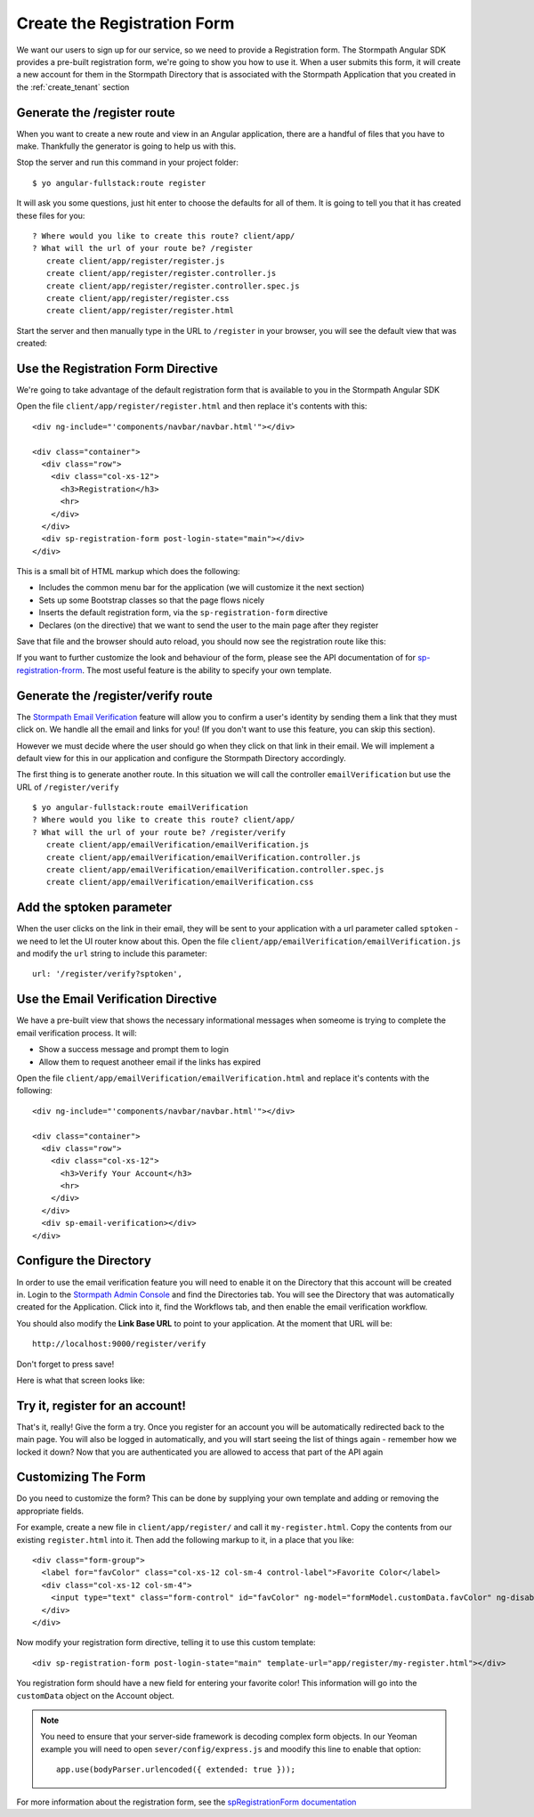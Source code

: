 .. _register:

Create the Registration Form
===================

We want our users to sign up for our service, so we need to provide a Registration
form.  The Stormpath Angular SDK provides a pre-built registration form, we're
going to show you how to use it.  When a user submits this form, it will create a new
account for them in the Stormpath Directory that is associated with the Stormpath Application
that you created in the :ref:`create_tenant` section

Generate the /register route
--------------------------------

When you want to create a new route and view in an Angular application, there
are a handful of files that you have to make.  Thankfully the generator
is going to help us with this.

Stop the server and run this command in your project folder::

    $ yo angular-fullstack:route register

It will ask you some questions, just hit enter to choose the defaults for all of them.  It is going to tell you that it has created these files for you::

    ? Where would you like to create this route? client/app/
    ? What will the url of your route be? /register
       create client/app/register/register.js
       create client/app/register/register.controller.js
       create client/app/register/register.controller.spec.js
       create client/app/register/register.css
       create client/app/register/register.html

Start the server and then manually type in the URL to ``/register``
in your browser, you will see the default view that was created:


.. image:: _static/default-register-view.png

Use the Registration Form Directive
-----------------------------------

We're going to take advantage of the default registration form
that is available to you in the Stormpath Angular SDK

Open the file ``client/app/register/register.html`` and then replace
it's contents with this::

    <div ng-include="'components/navbar/navbar.html'"></div>

    <div class="container">
      <div class="row">
        <div class="col-xs-12">
          <h3>Registration</h3>
          <hr>
        </div>
      </div>
      <div sp-registration-form post-login-state="main"></div>
    </div>

This is a small bit of HTML markup which does the following:

* Includes the common menu bar for the application (we will customize it the next section)
* Sets up some Bootstrap classes so that the page flows nicely
* Inserts the default registration form, via the ``sp-registration-form`` directive
* Declares (on the directive) that we want to send the user to the main page after they register

Save that file and the browser should auto reload, you should now
see the registration route like this:

.. image:: _static/registration_form.png

If you want to further customize the look and behaviour of the form,
please see the API documentation of for
`sp-registration-frorm <https://docs.stormpath.com/angularjs/sdk/#/api/stormpath.spRegistrationForm:sp-registration-form>`_.
The most useful feature is the ability to specify your own template.

Generate the /register/verify route
--------------------------------

The `Stormpath Email Verification`_ feature will allow you to confirm a user's
identity by sending them a link that they must click on.
We handle all the email and links for you!  (If you don't want to use this
feature, you can skip this section).

However we must decide where the user should go when they click on that
link in their email.  We will implement a default view for this in our application
and configure the Stormpath Directory accordingly.

The first thing is to generate another route.  In this situation we will
call the controller ``emailVerification`` but use the URL of ``/register/verify``
::

  $ yo angular-fullstack:route emailVerification
  ? Where would you like to create this route? client/app/
  ? What will the url of your route be? /register/verify
     create client/app/emailVerification/emailVerification.js
     create client/app/emailVerification/emailVerification.controller.js
     create client/app/emailVerification/emailVerification.controller.spec.js
     create client/app/emailVerification/emailVerification.css


Add the sptoken parameter
--------------------------------

When the user clicks on the link in their email, they will be sent to your
application with a url parameter called ``sptoken`` - we need to let the UI
router know about this.  Open the file
``client/app/emailVerification/emailVerification.js`` and modify the ``url``
string to include this parameter:
::
    url: '/register/verify?sptoken',


Use the Email Verification Directive
------------------------------------

We have a pre-built view that shows the necessary informational
messages when someome is trying to complete the email verification process.
It will:

* Show a success message and prompt them to login
* Allow them to request anotheer email if the links has expired

Open the file ``client/app/emailVerification/emailVerification.html`` and
replace it's contents with the following::

    <div ng-include="'components/navbar/navbar.html'"></div>

    <div class="container">
      <div class="row">
        <div class="col-xs-12">
          <h3>Verify Your Account</h3>
          <hr>
        </div>
      </div>
      <div sp-email-verification></div>
    </div>

Configure the Directory
------------------------------------

In order to use the email verification feature you will need to enable it
on the Directory that this account will be created in.  Login to the
`Stormpath Admin Console`_ and find the Directories tab.  You will see the
Directory that was automatically created for the Application.  Click into it,
find the Workflows tab, and then enable the email verification workflow.

You should also modify the **Link Base URL** to point
to your application.  At the moment that URL will be::

    http://localhost:9000/register/verify

Don't forget to press save!

Here is what that screen looks like:

.. image:: _static/directory_email_verification.png

Try it, register for an account!
--------------------------------

That's it, really!  Give the form a try.  Once you register for an
account you will be automatically redirected back to the main page.
You will also be logged in automatically, and you will start seeing
the list of things again - remember how we locked it down?  Now that
you are authenticated you are allowed to access that part of the API
again

Customizing The Form
----------------------

Do you need to customize the form?  This can be done by supplying
your own template and adding or removing the appropriate fields.

For example, create a new file in ``client/app/register/`` and call it
``my-register.html``.  Copy the contents from our existing ``register.html``
into it.  Then add the following markup to it, in a place that you like::

  <div class="form-group">
    <label for="favColor" class="col-xs-12 col-sm-4 control-label">Favorite Color</label>
    <div class="col-xs-12 col-sm-4">
      <input type="text" class="form-control" id="favColor" ng-model="formModel.customData.favColor" ng-disabled="creating">
    </div>
  </div>

Now modify your registration form directive, telling it to use this custom template::

  <div sp-registration-form post-login-state="main" template-url="app/register/my-register.html"></div>

You registration form should have a new field for entering your favorite color!  This information
will go into the ``customData`` object on the Account object.

.. note::
  You need to ensure that your server-side framework is decoding complex form
  objects.  In our Yeoman example you will need to open ``sever/config/express.js``
  and moodify this line to enable that option::

    app.use(bodyParser.urlencoded({ extended: true }));

For more information about the registration form, see the  `spRegistrationForm documentation`_

.. _spRegistrationForm documentation: https://docs.stormpath.com/angularjs/sdk/#/api/stormpath.spRegistrationForm:spRegistrationForm

.. _Stormpath Email Verification: http://docs.stormpath.com/rest/product-guide/#verify-an-email-address

.. _Stormpath Admin Console: https://api.stormpath.com/login